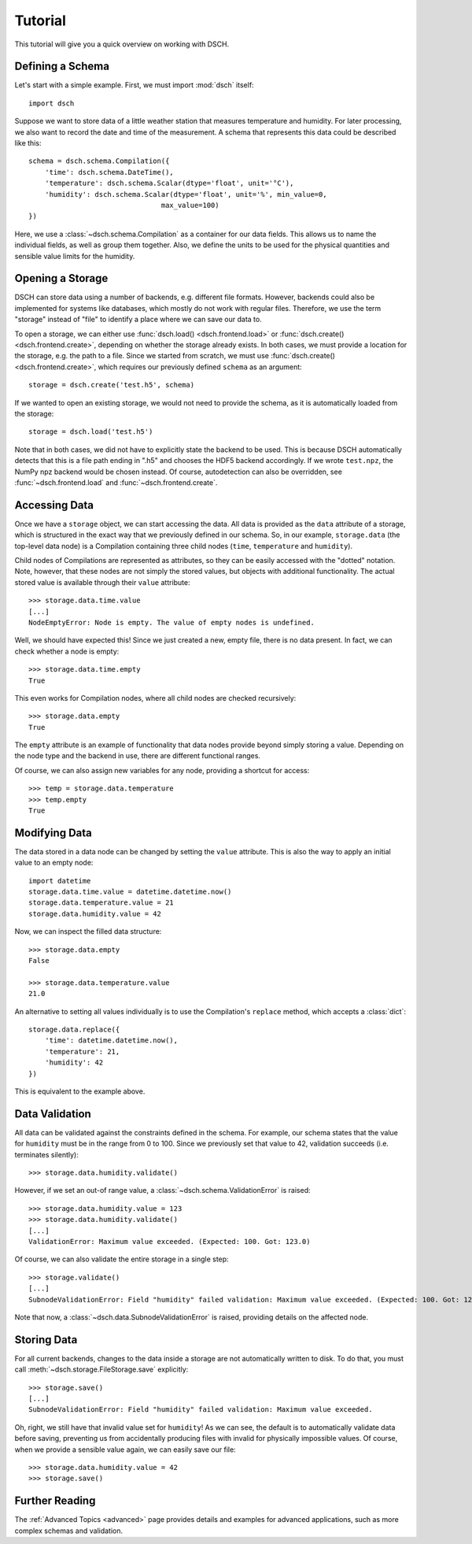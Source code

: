 .. _tutorial:

Tutorial
========

This tutorial will give you a quick overview on working with DSCH.


Defining a Schema
-----------------

Let's start with a simple example.
First, we must import :mod:`dsch` itself::

    import dsch

Suppose we want to store data of a little weather station that measures temperature and humidity.
For later processing, we also want to record the date and time of the measurement.
A schema that represents this data could be described like this::

    schema = dsch.schema.Compilation({
        'time': dsch.schema.DateTime(),
        'temperature': dsch.schema.Scalar(dtype='float', unit='°C'),
        'humidity': dsch.schema.Scalar(dtype='float', unit='%', min_value=0,
                                    max_value=100)
    })

Here, we use a :class:`~dsch.schema.Compilation` as a container for our data fields.
This allows us to name the individual fields, as well as group them together.
Also, we define the units to be used for the physical quantities and sensible value limits for the humidity.


Opening a Storage
-----------------

DSCH can store data using a number of backends, e.g. different file formats.
However, backends could also be implemented for systems like databases, which mostly do not work with regular files.
Therefore, we use the term "storage" instead of "file" to identify a place where we can save our data to.

To open a storage, we can either use :func:`dsch.load() <dsch.frontend.load>` or :func:`dsch.create() <dsch.frontend.create>`, depending on whether the storage already exists.
In both cases, we must provide a location for the storage, e.g. the path to a file.
Since we started from scratch, we must use :func:`dsch.create() <dsch.frontend.create>`, which requires our previously defined ``schema`` as an argument::

    storage = dsch.create('test.h5', schema)

If we wanted to open an existing storage, we would not need to provide the schema, as it is automatically loaded from the storage::

    storage = dsch.load('test.h5')

Note that in both cases, we did not have to explicitly state the backend to be used.
This is because DSCH automatically detects that this is a file path ending in ".h5" and chooses the HDF5 backend accordingly.
If we wrote ``test.npz``, the NumPy npz backend would be chosen instead.
Of course, autodetection can also be overridden, see :func:`~dsch.frontend.load` and :func:`~dsch.frontend.create`.


Accessing Data
--------------

Once we have a ``storage`` object, we can start accessing the data.
All data is provided as the ``data`` attribute of a storage, which is structured in the exact way that we previously defined in our schema.
So, in our example, ``storage.data`` (the top-level data node) is a Compilation containing three child nodes (``time``, ``temperature`` and ``humidity``).

Child nodes of Compilations are represented as attributes, so they can be easily accessed with the "dotted" notation.
Note, however, that these nodes are not simply the stored values, but objects with additional functionality.
The actual stored value is available through their ``value`` attribute::

    >>> storage.data.time.value
    [...]
    NodeEmptyError: Node is empty. The value of empty nodes is undefined.

Well, we should have expected this!
Since we just created a new, empty file, there is no data present.
In fact, we can check whether a node is empty::

    >>> storage.data.time.empty
    True

This even works for Compilation nodes, where all child nodes are checked recursively::

    >>> storage.data.empty
    True

The ``empty`` attribute is an example of functionality that data nodes provide beyond simply storing a value.
Depending on the node type and the backend in use, there are different functional ranges.

Of course, we can also assign new variables for any node, providing a shortcut for access::

    >>> temp = storage.data.temperature
    >>> temp.empty
    True


Modifying Data
--------------

The data stored in a data node can be changed by setting the ``value`` attribute.
This is also the way to apply an initial value to an empty node::

    import datetime
    storage.data.time.value = datetime.datetime.now()
    storage.data.temperature.value = 21
    storage.data.humidity.value = 42

Now, we can inspect the filled data structure::

    >>> storage.data.empty
    False

    >>> storage.data.temperature.value
    21.0

An alternative to setting all values individually is to use the Compilation's ``replace`` method, which accepts a :class:`dict`::

    storage.data.replace({
        'time': datetime.datetime.now(),
        'temperature': 21,
        'humidity': 42
    })

This is equivalent to the example above.


Data Validation
---------------

All data can be validated against the constraints defined in the schema.
For example, our schema states that the value for ``humidity`` must be in the range from 0 to 100.
Since we previously set that value to 42, validation succeeds (i.e. terminates silently)::

    >>> storage.data.humidity.validate()

However, if we set an out-of range value, a :class:`~dsch.schema.ValidationError` is raised::

    >>> storage.data.humidity.value = 123
    >>> storage.data.humidity.validate()
    [...]
    ValidationError: Maximum value exceeded. (Expected: 100. Got: 123.0)

Of course, we can also validate the entire storage in a single step::

    >>> storage.validate()
    [...]
    SubnodeValidationError: Field "humidity" failed validation: Maximum value exceeded. (Expected: 100. Got: 123.0)

Note that now, a :class:`~dsch.data.SubnodeValidationError` is raised, providing details on the affected node.


Storing Data
------------

For all current backends, changes to the data inside a storage are not automatically written to disk.
To do that, you must call :meth:`~dsch.storage.FileStorage.save` explicitly::

    >>> storage.save()
    [...]
    SubnodeValidationError: Field "humidity" failed validation: Maximum value exceeded.

Oh, right, we still have that invalid value set for ``humidity``!
As we can see, the default is to automatically validate data before saving, preventing us from accidentally producing files with invalid for physically impossible values.
Of course, when we provide a sensible value again, we can easily save our file::

    >>> storage.data.humidity.value = 42
    >>> storage.save()


Further Reading
---------------

The :ref:`Advanced Topics <advanced>` page provides details and examples for advanced applications, such as more complex schemas and validation.

